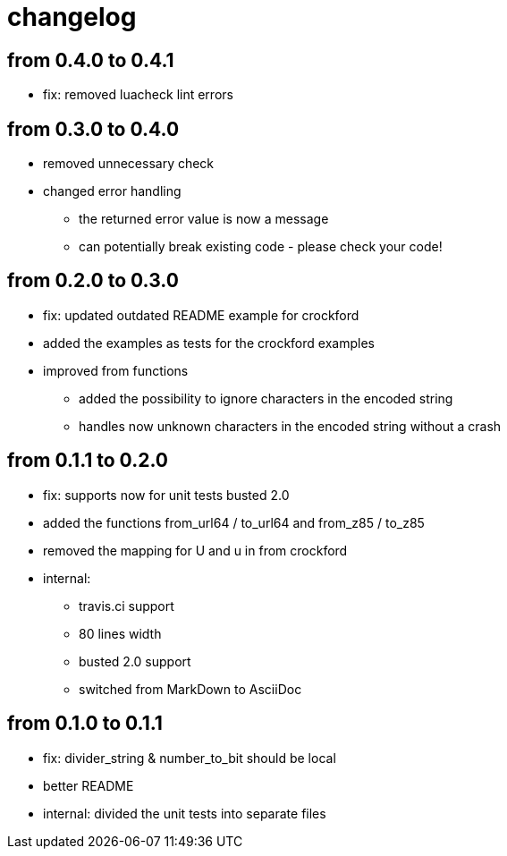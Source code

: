 = changelog

== from 0.4.0 to 0.4.1

* fix: removed luacheck lint errors

== from 0.3.0 to 0.4.0

* removed unnecessary check
* changed error handling
** the returned error value is now a message
** can potentially break existing code - please check your code!

== from 0.2.0 to 0.3.0

* fix: updated outdated README example for crockford
* added the examples as tests for the crockford examples
* improved from functions
** added the possibility to ignore characters in the encoded string
** handles now unknown characters in the encoded string without a crash

== from 0.1.1 to 0.2.0

* fix: supports now for unit tests busted 2.0
* added the functions from_url64 / to_url64 and from_z85 / to_z85
* removed the mapping for U and u in from crockford
* internal:
** travis.ci support
** 80 lines width
** busted 2.0 support
** switched from MarkDown to AsciiDoc

== from 0.1.0 to 0.1.1

* fix: divider_string & number_to_bit should be local‎
* better README
* internal: divided the unit tests into separate files
